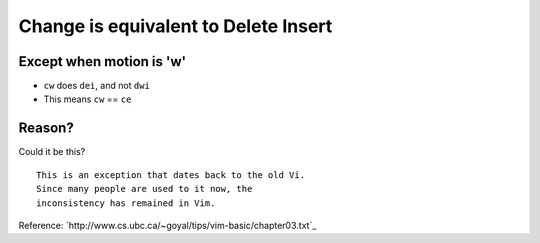 Change is equivalent to Delete Insert
=====================================

Except when motion is 'w'
-------------------------

* ``cw`` does ``dei``, and not ``dwi``
* This means ``cw`` == ``ce``

Reason?
-------

Could it be this? ::

    This is an exception that dates back to the old Vi.
    Since many people are used to it now, the
    inconsistency has remained in Vim.

Reference: `http://www.cs.ubc.ca/~goyal/tips/vim-basic/chapter03.txt`_
